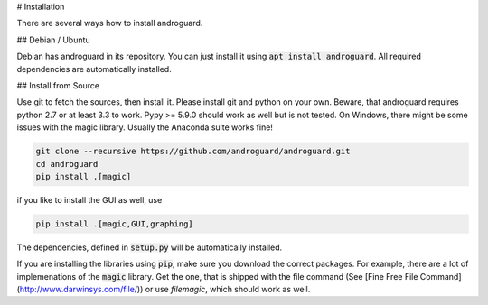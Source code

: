 # Installation

There are several ways how to install androguard.

## Debian / Ubuntu

Debian has androguard in its repository. You can just install it using :code:`apt install androguard`.
All required dependencies are automatically installed.

## Install from Source

Use git to fetch the sources, then install it.
Please install git and python on your own.
Beware, that androguard requires python 2.7 or at least 3.3 to work.
Pypy >= 5.9.0 should work as well but is not tested.
On Windows, there might be some issues with the magic library.
Usually the Anaconda suite works fine!

.. code-block:: bash

    git clone --recursive https://github.com/androguard/androguard.git
    cd androguard
    pip install .[magic]

if you like to install the GUI as well, use

.. code-block:: bash

    pip install .[magic,GUI,graphing]

The dependencies, defined in :code:`setup.py` will be automatically installed.

If you are installing the libraries using :code:`pip`, make sure you download the correct packages.
For example, there are a lot of implemenations of the :code:`magic` library.
Get the one, that is shipped with the file command (See [Fine Free File Command](http://www.darwinsys.com/file/)) or use `filemagic`, which should work as well.
